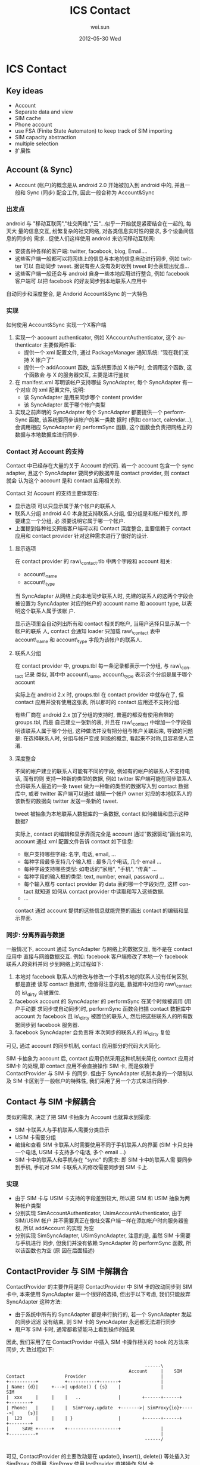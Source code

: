 #+TITLE:     ICS Contact
#+AUTHOR:    wei.sun
#+EMAIL:     wei.sun@spreadtrum.com
#+DATE:      2012-05-30 Wed
#+DESCRIPTION:
#+KEYWORDS:
#+LANGUAGE:  en
#+OPTIONS:   H:3 num:t toc:t \n:nil @:t ::t |:t ^:t -:t f:t *:t <:t
#+OPTIONS:   TeX:t LaTeX:t skip:nil d:nil todo:t pri:nil tags:not-in-toc
#+INFOJS_OPT: view:nil toc:nil ltoc:t mouse:underline buttons:0 path:http://orgmode.org/org-info.js
#+EXPORT_SELECT_TAGS: export
#+EXPORT_EXCLUDE_TAGS: noexport
#+LINK_UP:
#+LINK_HOME:
#+XSLT:

* ICS Contact
** Key ideas
- Account
- Separate data and view
- SIM cache
- Phone account
- use FSA (Finite State Automaton) to keep track of SIM importing
- SIM capacity abstraction
- multiple selection
- 扩展性
** Account (& Sync)
- Account (帐户)的概念是从 android 2.0 开始被加入到 android 中的, 并且一般和
  Sync (同步) 配合工作, 因此一般合称为 Account&Sync
*** 出发点
android 与 "移动互联网","社交网络","云"...似乎一开始就是紧密结合在一起的, 每天大
量的信息交互, 纷繁复杂的社交网络, 对各类信息实时性的要求, 多个设备间信息的同步的
需求...促使人们这样使用 android 来访问移动互联网:
- 安装各种各样的客户端: twitter, facebook, blog, Email....
- 这些客户端一般都可以将网络上的信息与本地的信息自动进行同步, 例如 twitter 可以
  自动同步 tweet. 据说有些人没有及时收到 tweet 时会表现出忧虑...
- 这些客户端一般还会与 android 自身一些本地应用进行整合, 例如 facebook 客户端可
  以把 facebook 的好友同步到本地联系人应用中

自动同步和深度整合, 是 Andorid Account&Sync 的一大特色
*** 实现
如何使用 Account&Sync 实现一个X客户端
1. 实现一个 account authenticator, 例如 XAccountAuthenticator, 这个
   authenticator 主要做两件事:
   - 提供一个 xml 配置文件, 通过 PackageManager 通知系统: "现在我们支持 X 帐户了"
   - 提供一个 addAccount 函数, 当系统要添加 X 帐户时, 会调用这个函数, 这个函数会
     与 X 的服务器交互, 主要是进行鉴权
2. 在 manifest.xml 写明该帐户支持哪些 SyncAdapter, 每个 SyncAdapter 有一个对应
   的 xml 配置文件, 说明:
   - 该 SyncAdapter 是用来同步哪个 content provider
   - 该 SyncAdapter 属于哪个帐户类型

3. 实现之前声明的 SyncAdapter
   每个 SyncAdapter 都要提供一个 performSync 函数, 该系统要同步该帐户的某一类数
   据时 (例如 contact, calendar...), 会调用相应 SyncAdapter 的 performSync 函数,
   这个函数会负责把网络上的数据与本地数据库进行同步.
*** Contact 对 Account 的支持
Contact 中已经存在大量的关于 Account 的代码. 若一个 account 包含一个 sync
adapter, 且这个 SyncAdapter 要同步的数据库是 contact provider, 则 contact 就会
认为这个 account 是和 contact 应用相关的.


Contact 对 Account 的支持主要体现在:
- 显示选项
  可以只显示属于某个帐户的联系人
- 联系人分组
  android 4.0 本身就支持联系人分组, 但分组是和帐户相关的, 即 要建立一个分组, 必
  须要说明它属于哪一个帐户.
- 上面提到各种社交网络客户端可以和 Contact 深度整合, 主要信赖于 contact 应用和
  contact provider 针对这种需求进行了很好的设计.

**** 显示选项
在 contact provider 的 raw\_contact.tlb 中两个字段和 account 相关:
- account\_name
- account\_type

当 SyncAdapter 从网络上向本地同步联系人时, 先建的联系人的这两个字段会被设置为
SyncAdapter 对应的帐户的 account name 和 account type, 以表明这个联系人属于该帐
户.

显示选项里会自动列出所有和 contact 相关的帐户, 当用户选择只显示某一个帐户的联系
人, contact 会通知 loader 只加载 raw\_contact 表中 account\_name 和 account\_type
字段为该帐户的联系人.
**** 联系人分组
在 contact provider 中, groups.tbl 每一条记录都表示一个分组, 与 raw\_contact 记录
类似, 其中中 account\_name, account\_type 表示这个分组是属于哪个 account

实际上在 android 2.x 时, groups.tbl 在 contact provider 中就存在了, 但 contact
应用并没有使用这张表, 所以那时的 contact 应用还不支持分组.

有些厂商在 android 2.x 加了分组的支持时, 普遍的都没有使用自带的 groups.tbl, 而是
自己建立一张新的表, 并且在 raw\_contact 中增加一个字段指明该联系人属于哪个分组,
这种做法并没有把分组与帐户关联起来, 导致的问题是: 在选择联系人时, 分组与帐户变成
同级的概念, 看起来不对称,且容易使人混淆.
**** 深度整合
不同的帐户建立的联系人可能有不同的字段, 例如有的帐户的联系人不支持电话, 而有的则
支持一种新的类型的数据,  例如 twitter 客户端可能在同步联系人会将联系人最近的一条
tweet 做为一种新的类型的数据写入到 contact 数据库中, 或者 twitter 客户端可以通过
编辑一个帐户 owner 对应的本地联系人的该新型的数据向 twitter 发送一条新的 tweet.

tweet 被抽象为本地联系人数据库的一条数据, contact 如何编辑和显示这种数据?

实际上, contact 的编辑和显示界面完全是 account 通过"数据驱动"画出来的, account
通过 xml 配置文件告诉 contact 如下信息:
- 帐户支持哪些字段: 名字, 电话, email, ...
- 每种字段最多支持几个输入框 : 最多几个电话, 几个 email ...
- 每种字段支持哪些类型: 如电话的"家用", "手机", "传真" ...
- 每种字段的输入框的类型: text, number, email, password ...
- 每个输入框与 contact provider 的 data 表的哪一个字段对应, 这样 contact 就知道
  如何从 contact provider 中读取和写入这些数据.
- ...

contact 通过 account 提供的这些信息就能完整的画出 contact 的编辑和显示界面.

*** 同步: 分离界面与数据
一般情况下, account 通过 SyncAdapter 与网络上的数据交互, 而不是在 contact 应用中
直接与网络数据交互. 例如: facebook 客户端修改了本地一个 facebook 联系人的资料并同
步到网络上的过程如下:
1. 本地对 facebook 联系人的修改与修改一个手机本地的联系人没有任何区别, 都是直接
   读写 contact 数据库, 但值得注意的是, 数据库中对应的 raw\_contact 的 is\_dirty
   会被置位.
2. facebook account 的 SyncAdapter 的 performSync 在某个时候被调用 (用户手动要
   求同步或自动同步)时, performSync 函数会扫描 contact 数据库中 account 为
   facebook 且 is\_dirty 被置位的联系人, 然后把这些联系人的所有数据同步到 facebook
   服务器.
3. facebook SyncAdapter 会负责将 本次同步的联系人的 is\_dirty 复位

可见, 通过 account 的同步机制,  contact 应用部分的代码大大简化.

SIM 卡抽象为 account 后, contact 应用仍然采用这种机制来简化 contact 应用对 SIM卡
的处理,即 contact 应用不会直接操作 SIM 卡, 而是依赖于 ContactProvider 与 SIM 卡
的同步. 但由于 SyncAdapter 机制本身的一个限制以及 SIM 卡区别于一般帐户的特殊性,
我们采用了另一个方式来进行同步.

** Contact 与 SIM 卡解耦合
类似的需求, 决定了把 SIM 卡抽象为 Account 也就算水到渠成:
- SIM 卡联系人与手机联系人需要分类显示
- USIM 卡需要分组
- 编辑和查看 SIM 卡联系人时需要使用不同于手机联系人的界面 (SIM 卡只支持一个电话,
  USIM 卡支持多个电话, 多个 email ...)
- SIM 卡中的联系人和手机存在 "sync" 的需求: 即 SIM 卡中的联系人需
  要同步到手机, 手机对 SIM 卡联系人的修改需要同步到 SIM 卡上.
*** 实现
- 由于 SIM 卡与 USIM 卡支持的字段差别较大, 所以把 SIM 和 USIM 抽象为两种帐户类型
- 分别实现 SimAccountAuthenticator, UsimAccountAuthenticator, 由于 SIM/USIM 帐户
  并不需要真正在像社交客户端一样在添加帐户时向服务器鉴权, 所以 addAccount 的实现
  为空
- 分别实现 SimSyncAdapter, USimSyncAdapter, 注意的是, 虽然 SIM 卡需要与手机进行
  同步, 但我们并没有依赖 SyncAdapter 的 performSync 函数, 所以该函数也为空 (原
  因在后面描述)

** ContactProvider 与 SIM 卡解耦合
ContactProvider 的主要作用是将 ContactProvider 中 SIM 卡的改动同步到 SIM 卡中,
本来使用 SyncAdapter 是一个很好的选择, 但出于以下考虑, 我们只能放弃 SyncAdapter
这种方法:
- 由于系统中所有的 SyncAdapter 都是串行执行的, 若一个 SyncAdapter 发起的同步迟迟
  没有结束, 则 SIM 卡的 SyncAdapter 永远都无法进行同步
- 用户写 SIM 卡时, 通常都希望能马上看到操作的结果

因此, 我们采用了在 ContactProvider 中插入 SIM 卡操作相关的 hook 的方法来同步, 大
致过程如下:

#+begin_src ditaa :file hook.png

                                                    ------\
                                              Account     |    SIM
Contact               Provider                            |
+----------+          +-----------+-------+               |
| Name: {d}|     +--->| update() { {s}    |               |             SIM
|  xxx     |     |    |   ..              |        +------+------+      +--------+
| Phone:   |     |    |  SimProxy.update  +------->| SimProxy{io}+----->|     {s}|
|  123     |     |    | }                 |        +------+------+      +--------+
|     SAVE +-----+    +-------------------+               |
+----------+                                              |
                                                    ------/

#+end_src

可见, ContactProvider 的主要改动是在 update(), insert(), delete() 等处插入对
SimProxy 的调用, SimProxy 使用 IccProvider 直接操作 SIM 卡.
*** ContactProvider Hook
*** SimProxy
SimProxy 通过 IccProvider 直接操作 SIM 卡, 它是 Account 与 SIM 卡之间的桥梁
*** Account userData
** SIM 卡联系人导入
use FSA (Finite State Automaton) to keep track of SIM importing
** 联系人多选
** 可扩展性
** 待改进

